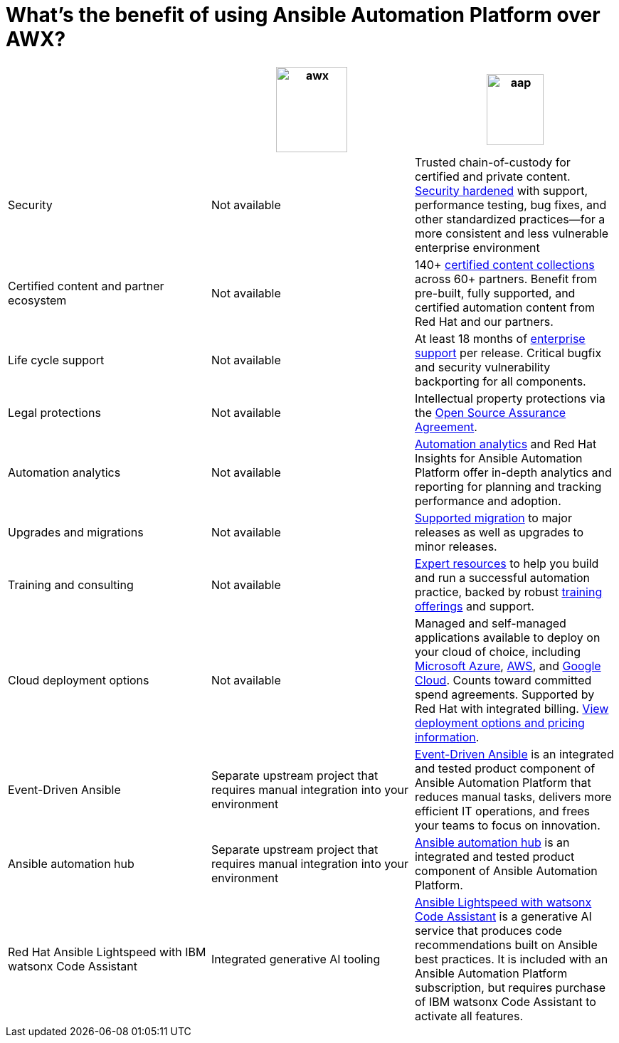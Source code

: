 = What’s the benefit of using Ansible Automation Platform over AWX?
 

[cols=3,3, options="header"]
|===
| |image:awx.png[align=center, width=100,height=120] |image:aap.png[align=center, width=80,height=100]
| Security | Not available | Trusted chain-of-custody for certified and private content. https://www.redhat.com/en/technologies/management/ansible/gain-security-with-red-hat-ansible-automation-platform[Security hardened] with support, performance testing, bug fixes, and other standardized practices—for a more consistent and less vulnerable enterprise environment 
|Certified content and partner ecosystem | Not available | 140+ https://catalog.redhat.com/platform/red-hat-ansible[certified content collections] across 60+ partners. Benefit from pre-built, fully supported, and certified automation content from Red Hat and our partners.
|Life cycle support|Not available|At least 18 months of https://access.redhat.com/support/policy/updates/ansible-automation-platform[enterprise support] per release. Critical bugfix and security vulnerability backporting for all components.
|Legal protections|Not available| Intellectual property protections via the https://www.redhat.com/en/about/open-source-assurance[Open Source Assurance Agreement].
|Automation analytics |Not available|https://www.redhat.com/en/technologies/management/ansible/automation-analytics-insights[Automation analytics] and Red Hat Insights for Ansible Automation Platform offer in-depth analytics and reporting for planning and tracking performance and adoption.
|Upgrades and migrations|Not available|https://access.redhat.com/support/policy/updates/ansible-automation-platform[Supported migration] to major releases as well as upgrades to minor releases.
|Training and consulting|Not available|https://www.redhat.com/en/consulting/automation[Expert resources] to help you build and run a successful automation practice, backed by robust https://www.redhat.com/en/technologies/management/ansible/training-and-certification[training offerings] and support. 
|Cloud deployment options|Not available|Managed and self-managed applications available to deploy on your cloud of choice, including https://www.redhat.com/en/technologies/management/ansible/azure[Microsoft Azure], https://www.redhat.com/en/technologies/management/ansible/aws[AWS], and https://www.redhat.com/en/technologies/management/ansible/google-cloud[Google Cloud]. Counts toward committed spend agreements. Supported by Red Hat with integrated billing. https://www.redhat.com/en/technologies/management/ansible/pricing[View deployment options and pricing information].
|Event-Driven Ansible|Separate upstream project that requires manual integration into your environment| https://www.redhat.com/en/technologies/management/ansible/features#event-driven-ansible[Event-Driven Ansible] is an integrated and tested product component of Ansible Automation Platform that reduces manual tasks, delivers more efficient IT operations, and frees your teams to focus on innovation.
|Ansible automation hub |Separate upstream project that requires manual integration into your environment| https://www.redhat.com/en/technologies/management/ansible/features#ansible-automation-hub[Ansible automation hub] is an integrated and tested product component of Ansible Automation Platform.
|Red Hat Ansible Lightspeed with IBM watsonx Code Assistant|Integrated generative AI tooling|https://www.redhat.com/en/technologies/management/ansible/ansible-lightspeed[Ansible Lightspeed with watsonx Code Assistant] is a generative AI service that produces code recommendations built on Ansible best practices. It is included with an Ansible Automation Platform subscription, but requires purchase of IBM watsonx Code Assistant to activate all features.
|===

